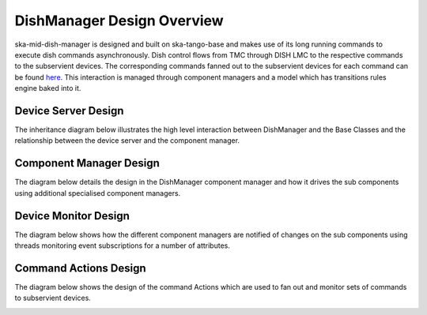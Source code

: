===========================
DishManager Design Overview
===========================

ska-mid-dish-manager is designed and built on ska-tango-base and makes use of its
long running commands to execute dish commands asynchronously. Dish control flows
from TMC through DISH LMC to the respective commands to the subservient devices.
The corresponding commands fanned out to the subservient devices for each command
can be found `here`_. This interaction is managed through component managers
and a model which has transitions rules engine baked into it.

Device Server Design
--------------------

The inheritance diagram below illustrates the high level interaction between DishManager
and the Base Classes and the relationship between the device server and the component manager.  

.. image:: ../images/DishManagerDesign.png
  :width: 100%
  :alt: Dish Manager Design

Component Manager Design
------------------------

The diagram below details the design in the DishManager component manager and how it drives
the sub components using additional specialised component managers.

.. image:: ../images/ComponentManagerDesign.png
  :width: 100%
  :alt: Component Manager Design

Device Monitor Design
---------------------

The diagram below shows how the different component managers are notified of changes on the
sub components using threads monitoring event subscriptions for a number of attributes.

.. image:: ../images/DeviceMonitorDesign.png
  :width: 100%
  :alt: Device Monitor Design

.. _here: https://confluence.skatelescope.org/pages/viewpage.action?pageId=188656205

Command Actions Design
----------------------

The diagram below shows the design of the command Actions which are used to fan out and monitor
sets of commands to subservient devices.

.. image:: ../images/DishManagerActionsDesign.png
  :width: 100%
  :alt: Command Actions Design
